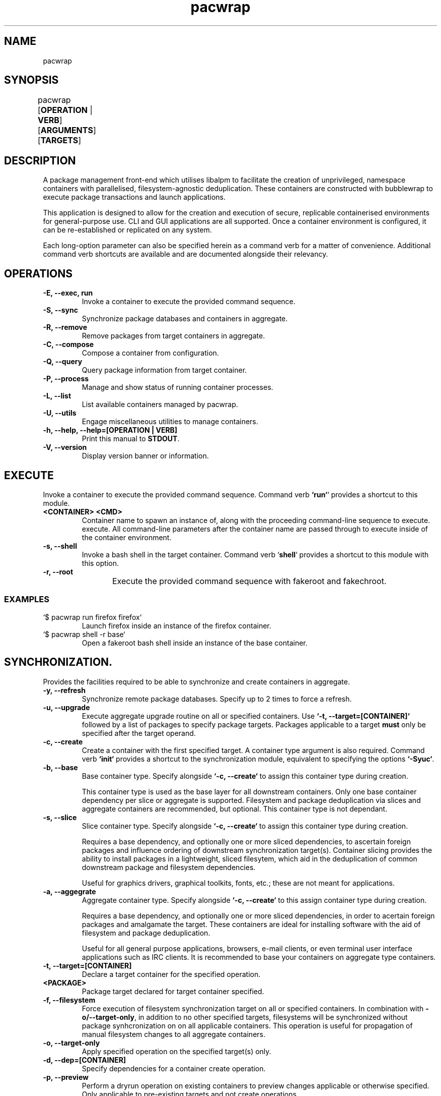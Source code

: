 .nh
.TH pacwrap 1 "05/04/2024" "pacwrap version_string_placeholder" "User Manual"

.SH
NAME\fR
pacwrap

.SH
SYNOPSIS\fR
pacwrap [\fBOPERATION\fR | \fBVERB\fR] [\fBARGUMENTS\fR] [\fBTARGETS\fR]	

.SH
DESCRIPTION\fR
.PP
A package management front-end which utilises libalpm to facilitate the creation of unprivileged, 
namespace containers with parallelised, filesystem-agnostic deduplication. These containers
are constructed with bubblewrap to execute package transactions and launch applications.

.PP
This application is designed to allow for the creation and execution of secure, replicable 
containerised environments for general-purpose use. CLI and GUI applications are all supported. 
Once a container environment is configured, it can be re-established or replicated on any system. 

.PP
Each long-option parameter can also be specified herein as a command verb for a matter of convenience.
Additional command verb shortcuts are available and are documented alongside their relevancy.

.SH
OPERATIONS\fR
.TP
\fB-E, --exec, run\fR
Invoke a container to execute the provided command sequence.

.TP
\fB-S, --sync\fR
Synchronize package databases and containers in aggregate. 

.TP
\fB-R, --remove\fR
Remove packages from target containers in aggregate.

.TP
\fB-C, --compose\fR
Compose a container from configuration.

.TP
\fB-Q, --query\fR
Query package information from target container.

.TP
\fB-P, --process\fR
Manage and show status of running container processes.

.TP
\fB-L, --list\fR
List available containers managed by pacwrap.

.TP
\fB-U, --utils\fR
Engage miscellaneous utilities to manage containers.

.TP
\fB-h, --help, --help=[OPERATION | VERB]\fR
Print this manual to \fBSTDOUT\fR.

.TP
\fB-V, --version\fR
Display version banner or information.

.SH
EXECUTE\fR
.PP
Invoke a container to execute the provided command sequence. Command verb \fB`run`\fR` provides a 
shortcut to this module.

.TP
\fB<CONTAINER> <CMD>\fR
Container name to spawn an instance of, along with the proceeding command-line sequence to execute.
execute. All command-line parameters after the container name are passed through to execute inside
of the container environment.

.TP
\fB-s, --shell\fR
Invoke a bash shell in the target container. Command verb `\fBshell\fR` provides a shortcut
to this module with this option.

.TP
\fB-r, --root\fR
Execute the provided command sequence with fakeroot and fakechroot.
	
.SS
EXAMPLES\fR
.TP
`$ pacwrap run firefox firefox`
Launch firefox inside an instance of the firefox container.

.TP
`$ pacwrap shell -r base`
Open a fakeroot bash shell inside an instance of the base container.

.SH
SYNCHRONIZATION\fR.
.PP
Provides the facilities required to be able to synchronize and create containers in aggregate. 

.TP
\fB-y, --refresh\fR
Synchronize remote package databases. Specify up to 2 times to force a refresh.

.TP
\fB-u, --upgrade\fR
Execute aggregate upgrade routine on all or specified containers. Use \fB`-t, --target=[CONTAINER]`\fR followed
by a list of packages to specify package targets. Packages applicable to a target \fBmust\fR only be specified 
after the target operand.

.TP
\fB-c, --create\fR
Create a container with the first specified target. A container type argument is also required. Command verb 
\fB`init`\fR provides a shortcut to the synchronization module, equivalent to specifying the options \fB`-Syuc`\fR.

.TP
\fB-b, --base\fR
Base container type. Specify alongside \fB`-c, --create`\fR to assign this container type during creation.

This container type is used as the base layer for all downstream containers. Only one base container 
dependency per slice or aggregate is supported. Filesystem and package deduplication via slices and 
aggregate containers are recommended, but optional. This container type is not dependant.

.TP
\fB-s, --slice\fR
Slice container type. Specify alongside \fB`-c, --create`\fR to assign this container type during creation.

Requires a base dependency, and optionally one or more sliced dependencies, to ascertain foreign
packages and influence ordering of downstream synchronization target(s). Container slicing provides
the ability to install packages in a lightweight, sliced filesytem, which aid in the deduplication 
of common downstream package and filesystem dependencies.

Useful for graphics drivers, graphical toolkits, fonts, etc.; these are not meant for applications.

.TP
\fB-a, --aggegrate\fR
Aggregate container type. Specify alongside \fB`-c, --create`\fR to this assign container type during creation.

Requires a base dependency, and optionally one or more sliced dependencies, in order to acertain foreign
packages and amalgamate the target. These containers are ideal for installing software with the aid of
filesystem and package deduplication. 

Useful for all general purpose applications, browsers, e-mail clients, or even terminal user interface 
applications such as IRC clients. It is recommended to base your containers on aggregate type containers.

.TP
\fB-t, --target=[CONTAINER]\fR
Declare a target container for the specified operation.

.TP
\fB<PACKAGE>\fR
Package target declared for target container specified.

.TP
\fB-f, --filesystem\fR
Force execution of filesystem synchronization target on all or specified containers. In combination 
with \fB-o/--target-only\fR, in addition to no other specified targets, filesystems will be synchronized 
without package synhcronization on on all applicable containers. This operation is useful for propagation 
of manual filesystem changes to all aggregate containers.

.TP
\fB-o, --target-only\fR
Apply specified operation on the specified target(s) only.

.TP
\fB-d, --dep=[CONTAINER]\fR
Specify dependencies for a container create operation.

.TP
\fB-p, --preview\fR
Perform a dryrun operation on existing containers to preview changes applicable or otherwise specified.
Only applicable to pre-existing targets and not create operations.

.TP
\fB--force-foreign\fR
Force synchronization of foreign packages on resident container. Useful for when installing 
a new package in an aggregate container without all the prerequisite foreign dependencies
synchronized to the resident container's package database.

.TP
\fB--dbonly\fR
Transact on resident containers with a database-only transaction.

.TP
\fB--noconfirm\fR
Override confirmation prompts and confirm all operations.

.SS
EXAMPLES\fR
.TP
`$ pacwrap init --base --target base`
Synchronize remotes and create a base-type container named `base` with no additional packages.

.TP
`$ pacwrap -Syucst common gtk3 qt6-base --dep=base -st nvidia nvidia-utils --dep=base,common`
Synchronize remote databases, create two sliced containers, one named `common` with the packages 
`gtk3`, `qt6-base`, and another named `nvidia` with the package `nvidia-utils`.

.TP
`$ pacwrap -Syucat mozilla firefox --dep=base,common,nvidia`
Synchronize remote databases and upgrade container dependencies, then create aggregate container 
named `mozilla` with the package `firefox`.

.TP
`$ pacwrap -Sot mozilla thunderbird`
Install `thunderbird` in the target container `mozilla`.

.TP
`$ pacwrap -Sof`
Synchronize filesystem state of all associated containers present in the data directory.

.SH
REMOVE\fR
.PP
Remove packages from specified containers.

.TP
\fB-s, --recursive\fR
Recursively remove all target packages with the associated target container. This does
not apply to packages upstream of a downstream container.

.TP
\fB-c, --cascade\fR
Remove all target packages with the associated target container, including all their 
associated dependencies, provided they are not required by other packages, and are not
marked as being upstream of the target container.

.TP
\fB-t, --target=[CONTAINER]\fR
Specify a target container for the specified operation. At least one container target is 
is required for package removal operations.

.TP
\fB--force-foreign\fR
Force the removal of foreign packages on target container. Useful for cleaning up
the package database of foreign, upstream dependencies synchronized to the target
container's package database.

.TP
\fB-m, --delete\fR
Delete root filesystem(s) of specified targets. Shortcout to \fB-Ur\fR.

.TP
\fB-p, --preview\fR
Preview operation and perform no transaction.

.TP
\fB--dbonly\fR
Transact on resident containers with a database-only transaction.

.TP
\fB--noconfirm\fR
Override confirmation prompts and confirm all operations.

.SS
EXAMPLES\fR
.TP
`$ pacwrap -Rt firefox firefox`
Remove the target package firefox from target container firefox.

.TP
`$ pacwrap rm firefox`
Delete the root filesystem for the firefox container.

.SH
COMPOSE\fR
Compose containers from container configuration files. This functionality provides a way
to deterministically compose containers from an established configuration.

.TP
\fB<FILE_PATH>\fR
Compose a container from the specified configuration file on disk. Unless a target is
otherwise specified, the container will be initialized with a name derived from the
filename provided.

.TP
\fB-r, --reinitialize\fR
Compose an available, existing container for composition. The pre-existing container root
will be deleted and the container will be composited from the configuration data enumerated.

.TP
\fB-t, --target=[CONTAINER]\fR
Specify a target container for the specified operation.

.TP
\fB-f, --force\fR
Disable sanity checks and force removal of container filesystem(s).

.TP
\fB--reinitialize-all\fR
Queues all available, existing containers for composition. All pre-existing container roots
will be deleted and composited from the available configuration data enumerated.

.TP
\fB--from-config\fR
Instruct pacwrap to populate configuration data from uninitialized containers. Under normal
circumstances, configuration data will only be populated from containers with configuration
data and an associative container root present. This option engages an alternate enuermation 
pathway to allow composition of dormant, uninitialized container configurations.

.TP
\fB--noconfirm\fR
Override confirmation prompts and confirm all operations.

.SS
EXAMPLES\fR
.TP
`$ pacwrap compose -rt element element.yml`
Reinitialize an existing container named element with its configuration derived 
from the file 'element.yml'.

.TP
`$ pacwrap compose --reinitialize-all --from-config`
Reinitialize all container configurations available in '\fB$PACWRAP_CONFIG_DIR\fR/container/'.

.SH
QUERY\fR
.PP
Query package list on target container.

.TP
\fB-q, --quiet\fR
Quiet the output by truncating the package string.

.TP
\fB-t, --target=[CONTAINER]\fR
Specify a target container for the specified operation.

.TP
\fB-e, --explicit\fR
Filter output to explicitly-marked packages.

.SS
EXAMPLE\fR
.TP
`$ pacwrap -Qqe base`
Print a list of explicit packages from the \fBbase\fR container to \fBSTDOUT\fR.

.SH
PROCESS\fR
.PP
Table a process list of running containers. Containers may be filtered on target and process depth.

.TP
\fB-s, --summary\fR
Enumerate a process summary of containers being executed by pacwrap.

.TP
\fB-k, --kill\fR
Kill target containers and their associated processes.

.TP
\fB-a, --all\fR
Enumerate all processes associated with running containers.

.TP
\fB-d, --depth\fR
Enumerate all processes at the specified depth associated with running containers.

.TP
\fB-t, --target=[CONTAINER]\fR
Specify a target container for the specified operation.

.TP
\fB--noconfirm\fR
Override confirmation prompts and confirm all operations.

.SS
EXAMPLE\fR
.TP
`$ pacwrap -Psaxc`
Print table enumerating all container processes to \fBSTDOUT\fR with process
arguments and execution path split into separate columns.

.SH
LIST\fR
.PP
List all initialized containers presently managed by pacwrap. 

.PP
This command module is a shortcut to \fB-Ul\fR. Command verb \fB`ls`\fR also is a
shortcut to this command module.

.TP
\fB-t, --total\fR
Display a total column.

.TP
\fB-o, --on-disk\fR
Display a size on disk column.

.TP
\fB-b, --bytes\fR
Toggle byte unit display.

.SS
EXAMPLES\fR
.TP
`$ pacwrap -Ld`
Print container tabulation out to \fBSTDOUT\fR with two total columns, one listing the
container name, and the other detailing the total size-on-disk consumption displayed with byteunits.

.TP
`$ pacwrap ls -btbts`
Print container tabulation to \fBSTDOUT\fR with three total columns, first listing the
container name, second the total amount of bytes, and the last showing the total with byteunits. 
Then print a summation of total, actual consumption below.

.SH
UTILITIES\fR
.PP
Miscellaneous utilities which provide helpful auxiliary functionality to aid in configuration and
maintenance of containers.

.TP
\fB-v, --view\fR
Invoke \fB$EDITOR\fR to view file associated with pacwrap.

.TP
\fB-e, --edit\fR
Invoke \fB$EDITOR\fR to edit file associated with pacwrap.

.TP
\fB-o, --open\fR
Invoke default file viewer on specified target's home or root directory.

.TP
\fB-l, --list\fR
Print a list of containers and basic metrics.

.TP
\fB-s, --symlink\fR
Create a symbolic container.

.TP
\fB-r, --remove\fR
Delete a container(s) root filesystem.

.SS
EDITOR OPTIONS\fR
.PP
These options are associated with the \fB--edit\fR and \fB--view\fR utility command modules.

.TP
\fB-c, --config=[CONTAINER]\fR
Edit specified container configuration located in the pacwrap data directory. Defaults to
the primary configuration file: '\fB$PACWRAP_CONFIG_DIR\fR/pacwrap.yml' if no option is otherwise
specified.

.TP
\fB-d, --desktop=[APPLICATION]\fR
Edit specified desktop file associated with a pacwrap container.

.TP
\fB-r, --repo\fR
Edit repositories configuration file: '\fB$PACWRAP_CONFIG_DIR\fR/repositories.conf'.

.TP
\fB-l, --log\fR
View 'pacwrap.log'. This file contains transaction log iformation.

.SS
OPEN OPTIONS\fR
.PP
These options are associated with the \fB--open\fR utility command module.

.TP
\fB-h, --home, --home=[CONTAINER]\fR
Specified container's home filesystem.

.TP
\fB-r, --home, --root=[CONTAINER]\fR
Specified container's root filesystem.

.TP
\fB-t, --target=[CONTAINER]\fR
Target container to perform the operation.

.SS
LIST\fR
.PP
These options are associated with the \fB--list\fR utility command module.

.TP
\fB-t, --total\fR
Display a total column.

.TP
\fB-d, --on-disk\fR
Display a size on disk column.

.TP
\fB-s, --summary\fR
Print out a summary table to \fBSTDOUT\fR.

.TP
\fB-b, --bytes\fR
Toggle byte unit display for the proceeding item.

.SS
REMOVE OPTIONS\fR
.PP
These options are associated with the \fB--remove\fR utility command module.

.TP
\fB-t, --target\fR
Target container to perform the operation.

.TP
\fB--noconfirm\fR
Peform the operation without confirmation.

.TP
\fB--force\fR
Disable sanity checks and force removal of conatiner filesystem.

.SS
SYMBOLIC\fR
.PP
These options are associated with the \fB--symlink\fR utility command module.

.TP
\fB<TARGET> <DEST>\fR
Create a symbolic container of target at destination.

.TP
\fB-n, --new\fR
Create a fresh configuration rather than derive it from the target.

.SS
EXAMPLES\fR
.TP
`$ pacwrap -Uoh firefox`
Open firefox's home directory in the default file manager.

.TP
`$ pacwrap -Us java runelite`
Create a symbolic container called `runelite` of `java`.

.TP
`$ pacwrap -Uvl`
View '\fB$PACWRAP_DATA_DIR\fR/pacwrap.log' with \fB$EDITOR\fR.

.TP
`$ pacwrap -Uec firefox`
Edit '\fB$PACWRAP_CONFIG_DIR\fR/container/firefox.yml' with \fB$EDITOR\fR.

.TP
`$ pacwrap -Uld`
Print container tabulation out to \fBSTDOUT\fR with two total columns, one listing the
container name, and the other detailing the total size-on-disk consumption displayed with byteunits.

.TP
`$ pacwrap -Ulbtbts`
Print container tabulation to \fBSTDOUT\fR with three total columns, first listing the
container name, second the total amount of bytes, and the last showing the total with byteunits. 
Then print a summation of total, actual consumption below.

.SH
VERSION\fR
.TP
\fB-V, --version, --version=min\fR
Sends version information to \fBSTDOUT\fR with colourful ASCII art. 
The 'min' option provides a minimalistic output as is provided to non-colour terms.

.SH
HELP\fR
.TP
\fB-m, --more\fR
When specifying a topic to display, show the default topic in addition to specified options.

.TP
\fB-f, --format=[FORMAT]\fR
Change output format of help in \fBSTDOUT\fR. Format options include: 'ansi', 'dumb', 'markdown', and 'man'. 
This option is for the express purposes of generating documentation at build time, and has little utility
outside the context of package maintenance. 'man' option produces troff-formatted documents for man pages.

.TP
\fB-a, --all, --help=all\fR
Display all help topics.

.SH
ENVIRONMENT\fR
.PP
Provided herein are environment variables of which can be used to configure pacwrap's runtime parameters.
All environment variables listed are case sensitive.

.PP
Use with care: These variables if used improperly could result in undesired behaviour.

.TP
\fBPACWRAP_CONFIG_DIR=[DIR]\fR
Set the configuration directory, overriding the default location.

.TP
\fBPACWRAP_DATA_DIR=[DIR]\fR
Set the data directory, overriding the default location.

.TP
\fBPACWRAP_CACHE_DIR=[DIR]\fR
Set the cache directory, overriding the default location.

.TP
\fBPACWRAP_VERBOSE=[0 | 1]\fR
Toggle verbose output during a transaction. This option may be subject to change.

.TP
\fBPACWRAP_HOME=[DIR]\fR
Upon container invocation, mount the set path provided when engaging the '\fBhome\fR' filesystem module.

.TP
\fBPACWRAP_ROOT=[DIR]\fR
Upon container invocation, mount the set path provided when engaging the '\fBroot\fR' filesystem module.

.SS
DEFAULT\fR
.PP
For the following environment variables, contained herein are default runtime values. Any variables not
included here in this subsection are to be assumed to have inert values by default.

.TP
\fBPACWRAP_CACHE_DIR\fR
`$HOME/.cache/pacwrap`: Default cache directory.

.TP
\fBPACWRAP_CONFIG_DIR\fR
`$HOME/.config/pacwrap`: Default configuration directory.

.TP
\fBPACWRAP_DATA_DIR
`$HOME/.local/share/pacwrap`: Default data directory.

.SH
COPYRIGHT\fR
Copyright (C) 2023-2024 Xavier R.M.

This program may be freely redistributed under the
terms of the GNU General Public License v3 only.

